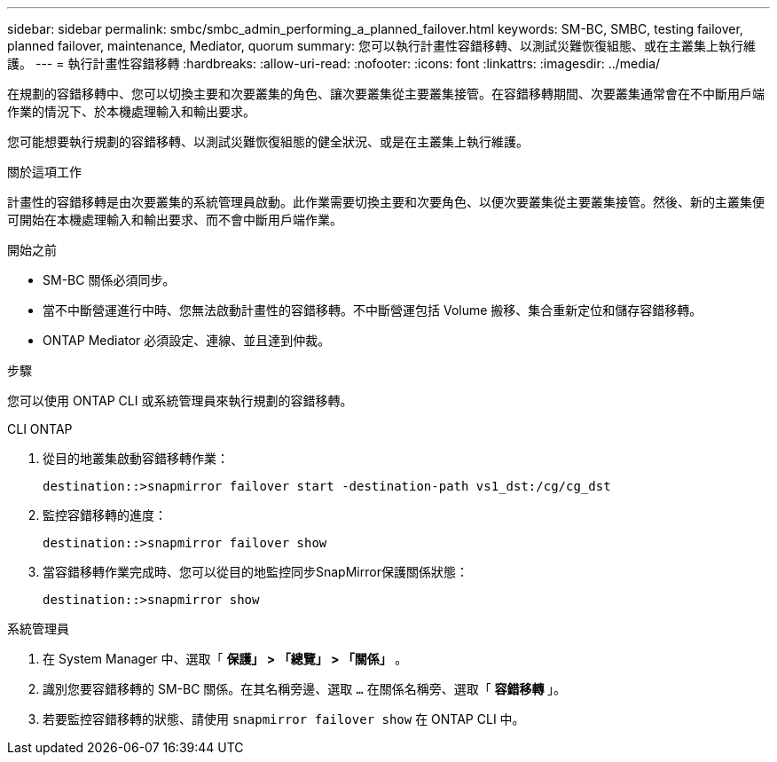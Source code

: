 ---
sidebar: sidebar 
permalink: smbc/smbc_admin_performing_a_planned_failover.html 
keywords: SM-BC, SMBC, testing failover, planned failover, maintenance, Mediator, quorum 
summary: 您可以執行計畫性容錯移轉、以測試災難恢復組態、或在主叢集上執行維護。 
---
= 執行計畫性容錯移轉
:hardbreaks:
:allow-uri-read: 
:nofooter: 
:icons: font
:linkattrs: 
:imagesdir: ../media/


[role="lead"]
在規劃的容錯移轉中、您可以切換主要和次要叢集的角色、讓次要叢集從主要叢集接管。在容錯移轉期間、次要叢集通常會在不中斷用戶端作業的情況下、於本機處理輸入和輸出要求。

您可能想要執行規劃的容錯移轉、以測試災難恢復組態的健全狀況、或是在主叢集上執行維護。

.關於這項工作
計畫性的容錯移轉是由次要叢集的系統管理員啟動。此作業需要切換主要和次要角色、以便次要叢集從主要叢集接管。然後、新的主叢集便可開始在本機處理輸入和輸出要求、而不會中斷用戶端作業。

.開始之前
* SM-BC 關係必須同步。
* 當不中斷營運進行中時、您無法啟動計畫性的容錯移轉。不中斷營運包括 Volume 搬移、集合重新定位和儲存容錯移轉。
* ONTAP Mediator 必須設定、連線、並且達到仲裁。


.步驟
您可以使用 ONTAP CLI 或系統管理員來執行規劃的容錯移轉。

[role="tabbed-block"]
====
.CLI ONTAP
--
. 從目的地叢集啟動容錯移轉作業：
+
`destination::>snapmirror failover start -destination-path   vs1_dst:/cg/cg_dst`

. 監控容錯移轉的進度：
+
`destination::>snapmirror failover show`

. 當容錯移轉作業完成時、您可以從目的地監控同步SnapMirror保護關係狀態：
+
`destination::>snapmirror show`



--
.系統管理員
--
. 在 System Manager 中、選取「 ** 保護」 > 「總覽」 > 「關係」 ** 。
. 識別您要容錯移轉的 SM-BC 關係。在其名稱旁邊、選取 `...` 在關係名稱旁、選取「 ** 容錯移轉 ** 」。
. 若要監控容錯移轉的狀態、請使用 `snapmirror failover show` 在 ONTAP CLI 中。


--
====